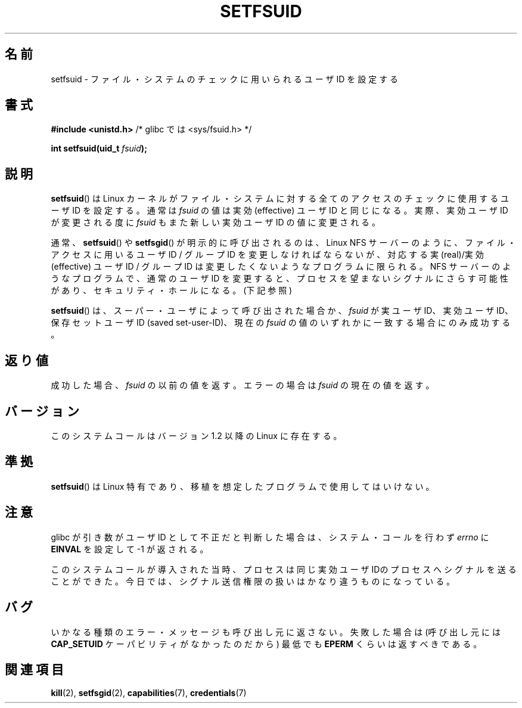 .\" Copyright (C) 1995, Thomas K. Dyas <tdyas@eden.rutgers.edu>
.\"
.\" Permission is granted to make and distribute verbatim copies of this
.\" manual provided the copyright notice and this permission notice are
.\" preserved on all copies.
.\"
.\" Permission is granted to copy and distribute modified versions of this
.\" manual under the conditions for verbatim copying, provided that the
.\" entire resulting derived work is distributed under the terms of a
.\" permission notice identical to this one.
.\"
.\" Since the Linux kernel and libraries are constantly changing, this
.\" manual page may be incorrect or out-of-date.  The author(s) assume no
.\" responsibility for errors or omissions, or for damages resulting from
.\" the use of the information contained herein.  The author(s) may not
.\" have taken the same level of care in the production of this manual,
.\" which is licensed free of charge, as they might when working
.\" professionally.
.\"
.\" Formatted or processed versions of this manual, if unaccompanied by
.\" the source, must acknowledge the copyright and authors of this work.
.\"
.\" Created   1995-08-06 Thomas K. Dyas <tdyas@eden.rutgers.edu>
.\" Modified  2000-07-01 aeb
.\" Modified  2002-07-23 aeb
.\" Modified, 27 May 2004, Michael Kerrisk <mtk.manpages@gmail.com>
.\"     Added notes on capability requirements
.\"
.\" Japanese Version Copyright (c) 1997 HANATAKA Shinya
.\"         all rights reserved.
.\" Translated Sat Mar  1 00:55:10 JST 1997
.\"         by HANATAKA Shinya <hanataka@abyss.rim.or.jp>
.\" Modified Mon Sep 23 21:15:17 JST 2000
.\"         by HANATAKA Shinya <hanataka@abyss.rim.or.jp>
.\" Modified 2002-09-24 by Akihiro MOTOKI <amotoki@dd.iij4u.or.jp>
.\" Modified 2005-02-24, Akihiro MOTOKI <amotoki@dd.iij4u.or.jp>
.\"
.\"WORD:	identity		ID
.\"WORD:	kernel			カーネル
.\"WORD:	file system		ファイル・システム
.\"WORD:	effective user ID	実効ユーザID
.\"WORD:	real user ID		実ユーザID
.\"WORD:	signal			シグナル
.\"WORD:	security hole		セキュリティ・ホール
.\"WORD:	saved set-user-ID	保存セットユーザID
.\"
.TH SETFSUID 2 2008-12-05 "Linux" "Linux Programmer's Manual"
.SH 名前
setfsuid \- ファイル・システムのチェックに用いられるユーザ ID を設定する
.SH 書式
.B #include <unistd.h>
/* glibc では <sys/fsuid.h> */
.sp
.BI "int setfsuid(uid_t " fsuid );
.SH 説明
.BR setfsuid ()
は Linux カーネルがファイル・システムに対する
全てのアクセスのチェックに使用するユーザID を設定する。通常は
.I fsuid
の値は実効 (effective) ユーザID と同じになる。実際、
実効ユーザID が変更される度に
.I fsuid
もまた新しい実効ユーザID の値に変更される。

通常、
.BR setfsuid ()
や
.BR setfsgid ()
が明示的に呼び出されるのは、Linux NFS サーバー のように、
ファイル・アクセスに用いるユーザID / グループID を変更しなければならないが、
対応する実(real)/実効(effective) ユーザID / グループID は変更したくないような
プログラムに限られる。
NFS サーバーのようなプログラムで、通常のユーザID を変更すると、
プロセスを望まないシグナルにさらす可能性があり、
セキュリティ・ホールになる。(下記参照)

.BR setfsuid ()
は、スーパー・ユーザによって呼び出された場合か、
.I fsuid
が実ユーザID、実効ユーザID、
保存セットユーザID (saved set-user-ID)、現在の
.I fsuid
の値のいずれかに一致する場合にのみ成功する。
.SH 返り値
成功した場合、
.I fsuid
の以前の値を返す。エラーの場合は
.I fsuid
の現在の値を返す。
.SH バージョン
このシステムコールはバージョン 1.2 以降の Linux に存在する。
.\" This system call is present since Linux 1.1.44
.\" and in libc since libc 4.7.6.
.SH 準拠
.BR setfsuid ()
は Linux 特有であり、移植を想定したプログラムで使用してはいけない。
.SH 注意
glibc が引き数がユーザID として不正だと判断した場合は、
システム・コールを行わず \fIerrno\fP に
.B EINVAL
を設定して \-1 が返される。
.LP
このシステムコールが導入された当時、プロセスは
同じ実効ユーザIDのプロセスへシグナルを送ることができた。
今日では、シグナル送信権限の扱いはかなり違うものになっている。
.SH バグ
いかなる種類のエラー・メッセージも呼び出し元に返さない。
失敗した場合は (呼び出し元には
.B CAP_SETUID
ケーパビリティがなかったのだから) 最低でも
.B EPERM
くらいは返すべきである。
.SH 関連項目
.BR kill (2),
.BR setfsgid (2),
.BR capabilities (7),
.BR credentials (7)
